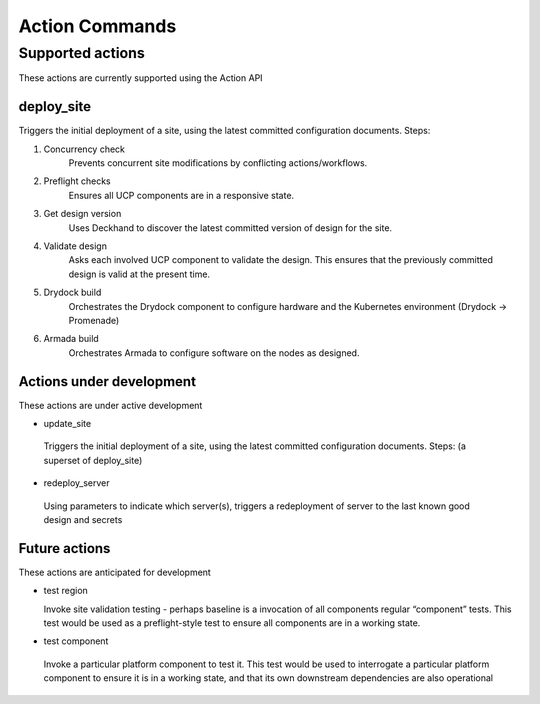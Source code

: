 ..
      Copyright 2017 AT&T Intellectual Property.
      All Rights Reserved.

      Licensed under the Apache License, Version 2.0 (the "License"); you may
      not use this file except in compliance with the License. You may obtain
      a copy of the License at

          http://www.apache.org/licenses/LICENSE-2.0

      Unless required by applicable law or agreed to in writing, software
      distributed under the License is distributed on an "AS IS" BASIS, WITHOUT
      WARRANTIES OR CONDITIONS OF ANY KIND, either express or implied. See the
      License for the specific language governing permissions and limitations
      under the License.

.. _shipyard_action_commands:

Action Commands
===============

Supported actions
-----------------

These actions are currently supported using the Action API

deploy_site
~~~~~~~~~~~

Triggers the initial deployment of a site, using the latest committed
configuration documents. Steps:

#. Concurrency check
    Prevents concurrent site modifications by conflicting
    actions/workflows.
#. Preflight checks
    Ensures all UCP components are in a responsive state.
#. Get design version
    Uses Deckhand to discover the latest committed version of design for
    the site.
#. Validate design
    Asks each involved UCP component to validate the design. This ensures
    that the previously committed design is valid at the present time.
#. Drydock build
    Orchestrates the Drydock component to configure hardware and the
    Kubernetes environment (Drydock -> Promenade)
#. Armada build
    Orchestrates Armada to configure software on the nodes as designed.


Actions under development
~~~~~~~~~~~~~~~~~~~~~~~~~

These actions are under active development

-  update_site

  Triggers the initial deployment of a site, using the latest committed
  configuration documents. Steps: (a superset of deploy_site)

-  redeploy_server

  Using parameters to indicate which server(s), triggers a redeployment of
  server to the last known good design and secrets

Future actions
~~~~~~~~~~~~~~

These actions are anticipated for development

- test region

  Invoke site validation testing - perhaps baseline is a invocation of all
  components regular “component” tests. This test would be used as a
  preflight-style test to ensure all components are in a working state.

-  test component

  Invoke a particular platform component to test it. This test would be
  used to interrogate a particular platform component to ensure it is in a
  working state, and that its own downstream dependencies are also
  operational
